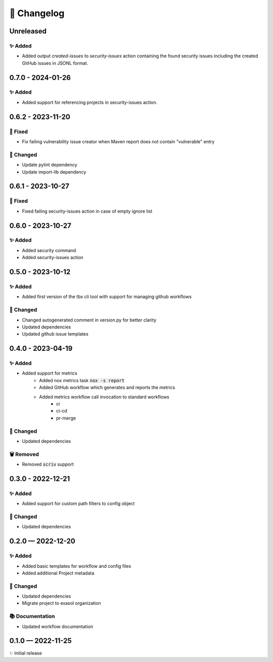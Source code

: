 📝 Changelog
+++++++++++++

.. _unreleased:

Unreleased
==========

✨ Added
--------
* Added output `created-issues` to `security-issues` action containing the found security issues including the created GitHub issues in JSONL format.

.. _changelog-0.7.0:


0.7.0 - 2024-01-26
==================

✨ Added
--------
* Added support for referencing projects in security-issues action.


.. _changelog-0.6.2:


0.6.2 - 2023-11-20
==================

🐞 Fixed
--------
* Fix failing vulnerability issue creator when Maven report does not contain "vulnerable" entry

🔧 Changed
----------

* Update pylint dependency
* Update import-lib dependency

.. _changelog-0.6.1:

0.6.1 - 2023-10-27
==================

🐞 Fixed
--------

* Fixed failing security-issues action in case of empty ignore list

.. _changelog-0.6.0:

0.6.0 - 2023-10-27
==================

✨ Added
--------

* Added security command
* Added security-issues action

.. _changelog-0.5.0:

0.5.0 - 2023-10-12
==================

✨ Added
--------

* Added first version of the tbx cli tool with support for managing github workflows

🔧 Changed
----------

* Changed autogenerated comment in version.py for better clarity
* Updated dependencies
* Updated github issue templates

.. _changelog-0.4.0:

0.4.0 - 2023-04-19
==================

✨ Added
--------
* Added support for metrics
    - Added nox metrics task :code:`nox -s report`
    - Added GitHub workflow which generates and reports the metrics
    - Added metrics workflow call invocation to standard workflows
        * ci
        * ci-cd
        * pr-merge

🔧 Changed
----------
* Updated dependencies

🗑 Removed
----------
* Removed :code:`scriv` support

.. _changelog-0.3.0:

0.3.0 - 2022-12-21
==================

✨ Added
--------
* Added support for custom path filters to config object

🔧 Changed
----------
* Updated dependencies

.. _changelog-0.2.0:

0.2.0 — 2022-12-20
==================

✨ Added
--------
* Added basic templates for workflow and config files
* Added additional Project metadata

🔧 Changed
----------
* Updated dependencies
* Migrate project to exasol organization

📚 Documentation
----------------
* Updated workflow documentation


0.1.0 — 2022-11-25
==================

✨ Initial release
